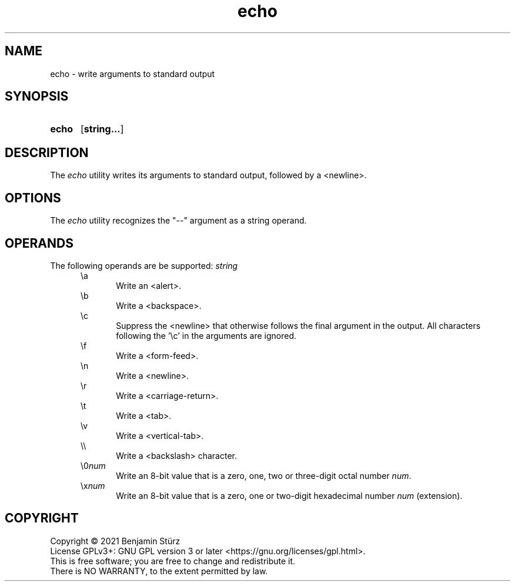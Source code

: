 .TH echo 1 "2021-08-15"

.SH NAME
echo - write arguments to standard output

.SH SYNOPSIS
.SY echo
.OP string...
.YS

.SH DESCRIPTION
The
.I
echo
utility writes its arguments to standard output,
followed by a <newline>.


.SH OPTIONS
The
.I
echo
utility recognizes the "--" argument as a string operand.
.PP

.SH OPERANDS
The following operands are be supported:
.I
string
.RE
.RS 5
\\a
.RE
.RS 10
Write an <alert>.
.RE
.RS 5
\\b
.RE
.RS 10
Write a <backspace>.
.RE
.RS 5
\\c
.RE
.RS 10
Suppress the <newline> that otherwise follows the final argument in the output.
All characters following the '\\c' in the arguments are ignored.
.RE
.RS 5
\\f
.RE
.RS 10
Write a <form-feed>.
.RE
.RS 5
\\n
.RE
.RS 10
Write a <newline>.
.RE
.RS 5
\\r
.RE
.RS 10
Write a <carriage-return>.
.RE
.RS 5
\\t
.RE
.RS 10
Write a <tab>.
.RE
.RS 5
\\v
.RE
.RS 10
Write a <vertical-tab>.
.RE
.RS 5
\\\\
.RE
.RS 10
Write a <backslash> character.
.RE
.RS 5
\\0\fInum\fR
.RE
.RS 10
Write an 8-bit value that is a zero, one, two or three-digit octal number
.I
num\fR.
.RE
.RS 5
\\x\fInum\fR
.RE
.RS 10
Write an 8-bit value that is a zero, one or two-digit hexadecimal number
.I
num
(extension).

.PP
.SH COPYRIGHT
.br
Copyright \(co 2021 Benjamin Stürz
.br
License GPLv3+: GNU GPL version 3 or later <https://gnu.org/licenses/gpl.html>.
.br
This is free software; you are free to change and redistribute it.
.br
There is NO WARRANTY, to the extent permitted by law.

